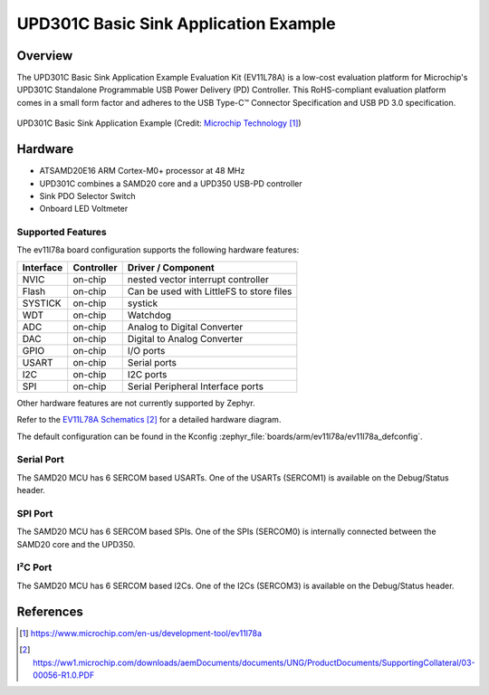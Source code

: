 .. _ev11l78a:

UPD301C Basic Sink Application Example
######################################

Overview
********

The UPD301C Basic Sink Application Example Evaluation Kit (EV11L78A)
is a low-cost evaluation platform for Microchip's UPD301C Standalone
Programmable USB Power Delivery (PD) Controller. This RoHS-compliant
evaluation platform comes in a small form factor and adheres to the
USB Type-C™ Connector Specification and USB PD 3.0 specification.

.. figure:: img/ev11l78a.jpg
    :width: 500px
    :align: center
    :alt: EV11L78A

    UPD301C Basic Sink Application Example (Credit: `Microchip Technology`_)

Hardware
********

- ATSAMD20E16 ARM Cortex-M0+ processor at 48 MHz
- UPD301C combines a SAMD20 core and a UPD350 USB-PD controller
- Sink PDO Selector Switch
- Onboard LED Voltmeter

Supported Features
==================

The ev11l78a board configuration supports the following hardware
features:


.. list-table::
    :header-rows: 1

    * - Interface
      - Controller
      - Driver / Component
    * - NVIC
      - on-chip
      - nested vector interrupt controller
    * - Flash
      - on-chip
      - Can be used with LittleFS to store files
    * - SYSTICK
      - on-chip
      - systick
    * - WDT
      - on-chip
      - Watchdog
    * - ADC
      - on-chip
      - Analog to Digital Converter
    * - DAC
      - on-chip
      - Digital to Analog Converter
    * - GPIO
      - on-chip
      - I/O ports
    * - USART
      - on-chip
      - Serial ports
    * - I2C
      - on-chip
      - I2C ports
    * - SPI
      - on-chip
      - Serial Peripheral Interface ports

Other hardware features are not currently supported by Zephyr.

Refer to the `EV11L78A Schematics`_ for a detailed hardware diagram.

The default configuration can be found in the Kconfig
:zephyr_file:`boards/arm/ev11l78a/ev11l78a_defconfig`.

Serial Port
===========

The SAMD20 MCU has 6 SERCOM based USARTs. One of the USARTs
(SERCOM1) is available on the Debug/Status header.

SPI Port
========

The SAMD20 MCU has 6 SERCOM based SPIs. One of the SPIs (SERCOM0)
is internally connected between the SAMD20 core and the UPD350.

I²C Port
========

The SAMD20 MCU has 6 SERCOM based I2Cs. One of the I2Cs (SERCOM3)
is available on the Debug/Status header.

References
**********

.. target-notes::

.. _Microchip Technology:
    https://www.microchip.com/en-us/development-tool/ev11l78a

.. _EV11L78A Schematics:
    https://ww1.microchip.com/downloads/aemDocuments/documents/UNG/ProductDocuments/SupportingCollateral/03-00056-R1.0.PDF
